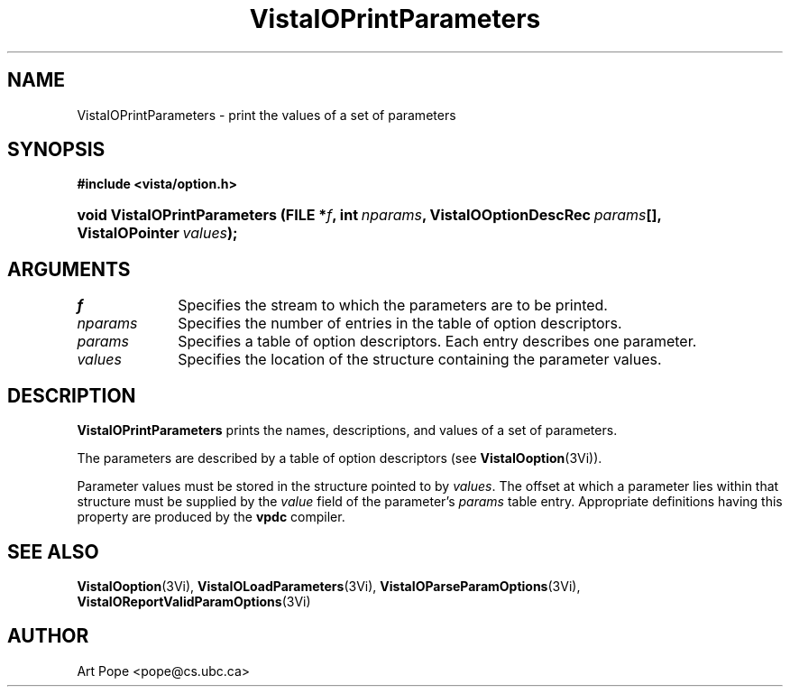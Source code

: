 .ds VistaIOn 2.1
.TH VistaIOPrintParameters 3Vi "6 June 1994" "Vista VistaIOersion \*(VistaIOn"
.SH NAME
VistaIOPrintParameters \- print the values of a set of parameters
.SH SYNOPSIS
.B #include <vista/option.h>
.HP 10n
.na
.nh
.ft B
void VistaIOPrintParameters (FILE\ *\fIf\fP, 
int\ \fInparams\fP,
VistaIOOptionDescRec\ \fIparams\fP[],
VistaIOPointer\ \fIvalues\fP);
.ft
.hy
.ad
.SH ARGUMENTS
.IP \fIf\fP 10n
Specifies the stream to which the parameters are to be printed.
.IP \fInparams\fP
Specifies the number of entries in the table of option descriptors.
.IP \fIparams\fP
Specifies a table of option descriptors. Each entry describes one parameter.
.IP \fIvalues\fP
Specifies the location of the structure containing the parameter values.
.SH DESCRIPTION
\fBVistaIOPrintParameters\fP prints the names, descriptions, and values of a set
of parameters.
.PP
The parameters are described by a table of option descriptors (see
\fBVistaIOoption\fP(3Vi)).
.PP
Parameter values must be stored in the structure pointed to by \fIvalues\fP.
The offset at which a parameter lies within that structure must be supplied
by the \fIvalue\fP field of the parameter's \fIparams\fP table entry.
Appropriate definitions having this property are produced by the \fBvpdc\fP
compiler.
.SH "SEE ALSO"
.na
.nh
.BR VistaIOoption (3Vi),
.BR VistaIOLoadParameters (3Vi),
.BR VistaIOParseParamOptions (3Vi),
.BR VistaIOReportValidParamOptions (3Vi)

.hy
.ad
.SH AUTHOR
Art Pope <pope@cs.ubc.ca>

